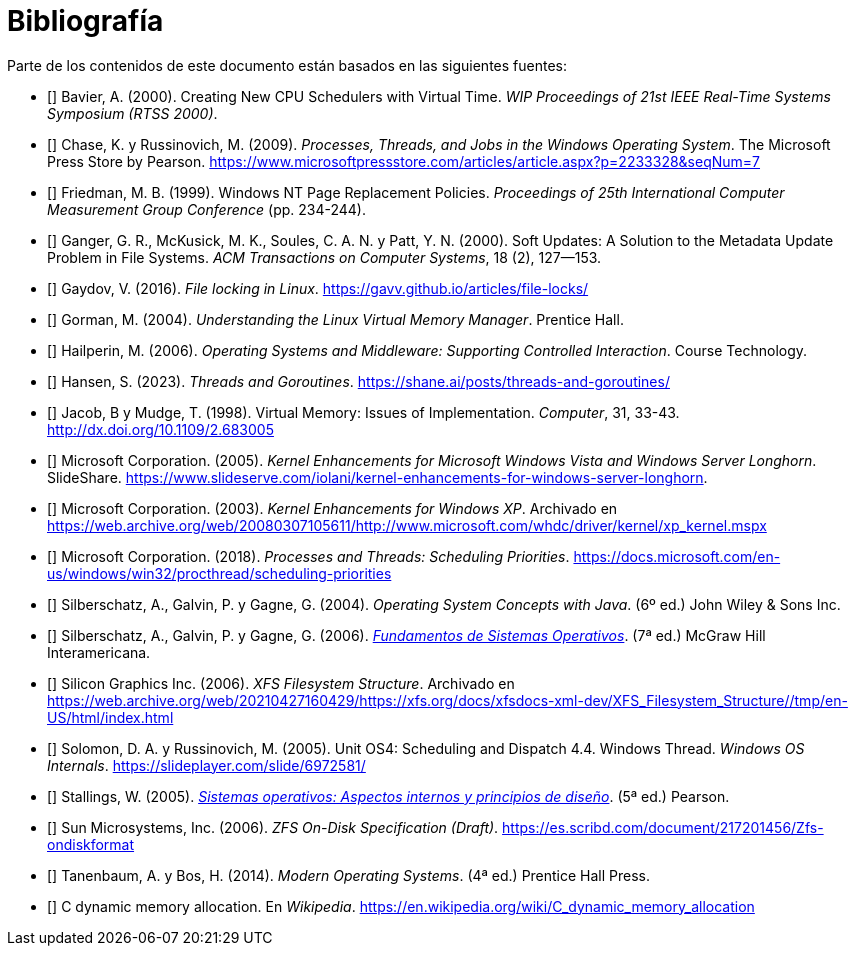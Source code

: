 [[bibliografía]]
[bibliography]
= Bibliografía

Parte de los contenidos de este documento están basados en las siguientes fuentes:

* [[[Bavier2000]]]
Bavier, A. (2000). Creating New CPU Schedulers with Virtual Time. _WIP Proceedings of 21st IEEE Real-Time Systems Symposium (RTSS 2000)_.

* [[[Chase2009]]]
Chase, K. y Russinovich, M. (2009). _Processes, Threads, and Jobs in the Windows Operating System_. The Microsoft Press Store by Pearson. https://www.microsoftpressstore.com/articles/article.aspx?p=2233328&seqNum=7

* [[[Friedman1999]]]
Friedman, M. B. (1999). Windows NT Page Replacement Policies. _Proceedings of 25th International Computer Measurement Group Conference_ (pp. 234-244).

* [[[Ganger2000]]]
Ganger, G. R., McKusick, M. K., Soules, C. A. N. y Patt, Y. N. (2000). Soft Updates: A Solution to the Metadata Update Problem in File Systems. _ACM Transactions on Computer Systems_, 18 (2), 127—153.

* [[[Gaydov2016]]]
Gaydov, V. (2016). _File locking in Linux_. https://gavv.github.io/articles/file-locks/

* [[[Gorman2004]]]
Gorman, M. (2004). _Understanding the Linux Virtual Memory Manager_. Prentice Hall.

* [[[Hailperin2006]]]
Hailperin, M. (2006). _Operating Systems and Middleware: Supporting Controlled Interaction_. Course Technology.

* [[[Hansen2023]]]
Hansen, S. (2023). _Threads and Goroutines_. https://shane.ai/posts/threads-and-goroutines/

* [[[Jacob1998]]]
Jacob, B y Mudge, T. (1998). Virtual Memory: Issues of Implementation. _Computer_, 31, 33-43. http://dx.doi.org/10.1109/2.683005

* [[[Microsoft2005]]]
Microsoft Corporation. (2005). _Kernel Enhancements for Microsoft Windows Vista and Windows Server Longhorn_. SlideShare. https://www.slideserve.com/iolani/kernel-enhancements-for-windows-server-longhorn.

* [[[Microsoft2003]]]
Microsoft Corporation. (2003). _Kernel Enhancements for Windows XP_. Archivado en https://web.archive.org/web/20080307105611/http://www.microsoft.com/whdc/driver/kernel/xp_kernel.mspx

* [[[Microsoft2018]]]
Microsoft Corporation. (2018). _Processes and Threads: Scheduling Priorities_. https://docs.microsoft.com/en-us/windows/win32/procthread/scheduling-priorities

* [[[Silberschatz2004]]]
Silberschatz, A., Galvin, P. y Gagne, G. (2004). _Operating System Concepts with Java_. (6º ed.) John Wiley & Sons Inc.

* [[[Silberschatz2005]]]
Silberschatz, A., Galvin, P. y Gagne, G. (2006). http://absysnetweb.bbtk.ull.es/cgi-bin/abnetopac?TITN=345629[_Fundamentos de Sistemas Operativos_]. (7ª ed.) McGraw Hill Interamericana.

* [[[SGI2006]]]
Silicon Graphics Inc. (2006). _XFS Filesystem Structure_. Archivado en https://web.archive.org/web/20210427160429/https://xfs.org/docs/xfsdocs-xml-dev/XFS_Filesystem_Structure//tmp/en-US/html/index.html

* [[[Solomon2005]]]
Solomon, D. A. y Russinovich, M. (2005). Unit OS4: Scheduling and Dispatch 4.4. Windows Thread. _Windows OS Internals_. https://slideplayer.com/slide/6972581/

* [[[Stallings2005]]]
Stallings, W. (2005). http://absysnetweb.bbtk.ull.es/cgi-bin/abnetopac?TITN=314530[_Sistemas operativos: Aspectos internos y principios de diseño_]. (5ª ed.) Pearson.

* [[[Sun2006]]]
Sun Microsystems, Inc. (2006). _ZFS On-Disk Specification (Draft)_. https://es.scribd.com/document/217201456/Zfs-ondiskformat
// http://www.giis.co.in/Zfs_ondiskformat.pdf

* [[[Tanenbaum2014]]]
Tanenbaum, A. y Bos, H. (2014). _Modern Operating Systems_. (4ª ed.) Prentice Hall Press.

* [[[Wikipedia-cmalloc]]]
C dynamic memory allocation. En _Wikipedia_. https://en.wikipedia.org/wiki/C_dynamic_memory_allocation
